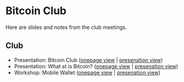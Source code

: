 * Bitcoin Club
Here are slides and notes from the club meetings.
** Club
   - Presentation: Bitcoin Club ([[./01_Club/01_Presentation_Club.org][onepage view]] | [[./01_Club/01_Presentation_Club.html][presenation view]])
   - Presentation: What st is Bitcoin? ([[./01_Club/02_Presentation_What_is_Bitcoin.org][onepage view]] | [[./01_Club/02_Presentation_What_is_Bitcoin.html][presenation view]])
   - Workshop: Mobile Wallet ([[./01_Club/03_Workshop_Mobile_Wallet.org][onepage view]] | [[./01_Club/03_Workshop_Mobile_Wallet.html][presenation view]])

